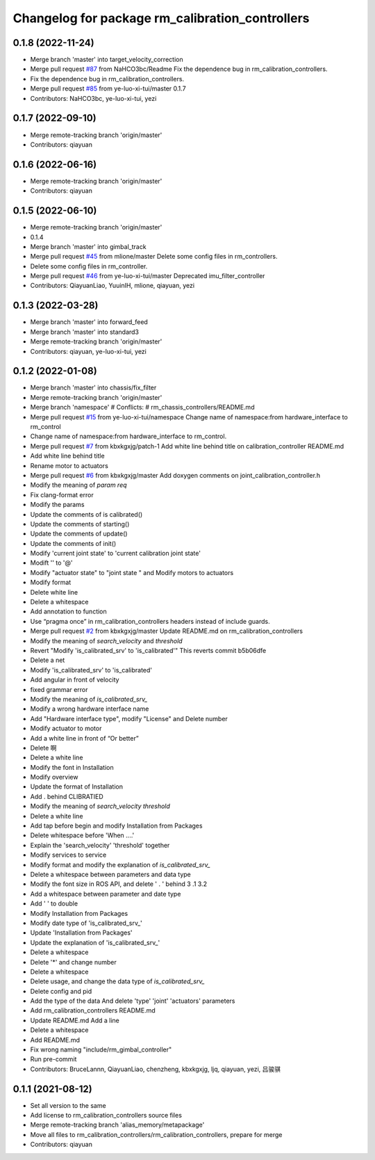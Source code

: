 ^^^^^^^^^^^^^^^^^^^^^^^^^^^^^^^^^^^^^^^^^^^^^^^^
Changelog for package rm_calibration_controllers
^^^^^^^^^^^^^^^^^^^^^^^^^^^^^^^^^^^^^^^^^^^^^^^^

0.1.8 (2022-11-24)
------------------
* Merge branch 'master' into target_velocity_correction
* Merge pull request `#87 <https://github.com/ye-luo-xi-tui/rm_controllers/issues/87>`_ from NaHCO3bc/Readme
  Fix the dependence bug in rm_calibration_controllers.
* Fix the dependence bug in rm_calibration_controllers.
* Merge pull request `#85 <https://github.com/ye-luo-xi-tui/rm_controllers/issues/85>`_ from ye-luo-xi-tui/master
  0.1.7
* Contributors: NaHCO3bc, ye-luo-xi-tui, yezi

0.1.7 (2022-09-10)
------------------
* Merge remote-tracking branch 'origin/master'
* Contributors: qiayuan

0.1.6 (2022-06-16)
------------------
* Merge remote-tracking branch 'origin/master'
* Contributors: qiayuan

0.1.5 (2022-06-10)
------------------
* Merge remote-tracking branch 'origin/master'
* 0.1.4
* Merge branch 'master' into gimbal_track
* Merge pull request `#45 <https://github.com/ye-luo-xi-tui/rm_controllers/issues/45>`_ from mlione/master
  Delete some config files in rm_controllers.
* Delete some config files in rm_controller.
* Merge pull request `#46 <https://github.com/ye-luo-xi-tui/rm_controllers/issues/46>`_ from ye-luo-xi-tui/master
  Deprecated imu_filter_controller
* Contributors: QiayuanLiao, YuuinIH, mlione, qiayuan, yezi

0.1.3 (2022-03-28)
------------------
* Merge branch 'master' into forward_feed
* Merge branch 'master' into standard3
* Merge remote-tracking branch 'origin/master'
* Contributors: qiayuan, ye-luo-xi-tui, yezi

0.1.2 (2022-01-08)
------------------
* Merge branch 'master' into chassis/fix_filter
* Merge remote-tracking branch 'origin/master'
* Merge branch 'namespace'
  # Conflicts:
  #	rm_chassis_controllers/README.md
* Merge pull request `#15 <https://github.com/rm-controls/rm_controllers/issues/15>`_ from ye-luo-xi-tui/namespace
  Change name of namespace:from hardware_interface to rm_control
* Change name of namespace:from hardware_interface to rm_control.
* Merge pull request `#7 <https://github.com/rm-controls/rm_controllers/issues/7>`_ from kbxkgxjg/patch-1
  Add white line behind title on calibration_controller  README.md
* Add white line behind title
* Rename motor to actuators
* Merge pull request `#6 <https://github.com/rm-controls/rm_controllers/issues/6>`_ from kbxkgxjg/master
  Add doxygen comments on joint_calibration_controller.h
* Modify the meaning of `param req`
* Fix clang-format error
* Modify the params
* Update the comments of is calibrated()
* Update the comments of starting()
* Update the comments of update()
* Update the comments of init()
* Modify 'current joint state' to 'current calibration joint state'
* Modift '\' to '@'
* Modify "actuator state" to "joint state " and Modify motors to actuators
* Modify format
* Delete white line
* Delete a whitespace
* Add annotation to function
* Use “pragma once” in rm_calibration_controllers headers instead of include guards.
* Merge pull request `#2 <https://github.com/rm-controls/rm_controllers/issues/2>`_ from kbxkgxjg/master
  Update README.md on rm_calibration_controllers
* Modify the meaning of `search_velocity` and `threshold`
* Revert "Modify 'is_calibrated_srv' to 'is_calibrated'"
  This reverts commit b5b06dfe
* Delete a net
* Modify 'is_calibrated_srv' to 'is_calibrated'
* Add angular in front of velocity
* fixed grammar error
* Modify the meaning of `is_calibrated_srv\_`
* Modify a wrong hardware interface name
* Add "Hardware interface type", modify "License" and Delete number
* Modify actuator to motor
* Add a white line in front of  “Or better”
* Delete 啊
* Delete a white line
* Modify the font in Installation
* Modify overview
* Update the format of Installation
* Add . behind CLIBRATIED
* Modify the meaning of `search_velocity` `threshold`
* Delete a white line
* Add tap before begin and modify Installation from Packages
* Delete whitespace before 'When ....'
* Explain the 'search_velocity' 'threshold' together
* Modify services to service
* Modify format and modify the explanation of `is_calibrated_srv\_`
* Delete a whitespace between parameters and data type
* Modify the font size in ROS API, and  delete ' . ' behind 3 .1 3.2
* Add a whitespace between parameter and date type
* Add '  ' to double
* Modify Installation from Packages
* Modify date type of 'is_calibrated_srv\_'
* Update 'Installation from Packages'
* Update the explanation of 'is_calibrated_srv\_'
* Delete a whitespace
* Delete '*' and change number
* Delete a whitespace
* Delete usage, and change the data type of `is_calibrated_srv\_`
* Delete config and pid
* Add the type of the data And delete 'type' 'joint' 'actuators' parameters
* Add rm_calibration_controllers README.md
* Update README.md
  Add a line
* Delete a whitespace
* Add README.md
* Fix wrong naming "include/rm_gimbal_controller"
* Run pre-commit
* Contributors: BruceLannn, QiayuanLiao, chenzheng, kbxkgxjg, ljq, qiayuan, yezi, 吕骏骐

0.1.1 (2021-08-12)
------------------
* Set all version to the same
* Add license to rm_calibration_controllers source files
* Merge remote-tracking branch 'alias_memory/metapackage'
* Move all files to rm_calibration_controllers/rm_calibration_controllers, prepare for merge
* Contributors: qiayuan
